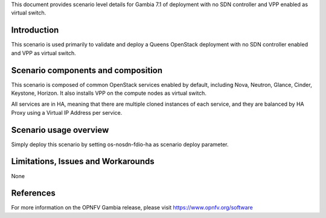 .. This work is licensed under a Creative Commons Attribution 4.0 International License.
.. http://creativecommons.org/licenses/by/4.0
.. (c) 2018 Mirantis Inc., Enea Software AB and others

This document provides scenario level details for Gambia 7.1 of
deployment with no SDN controller and VPP enabled as virtual switch.

Introduction
============

This scenario is used primarily to validate and deploy a Queens OpenStack
deployment with no SDN controller enabled and VPP as virtual switch.

Scenario components and composition
===================================

This scenario is composed of common OpenStack services enabled by default,
including Nova, Neutron, Glance, Cinder, Keystone, Horizon. It also installs
VPP on the compute nodes as virtual switch.

All services are in HA, meaning that there are multiple cloned instances of
each service, and they are balanced by HA Proxy using a Virtual IP Address
per service.


Scenario usage overview
=======================

Simply deploy this scenario by setting os-nosdn-fdio-ha as scenario
deploy parameter.

Limitations, Issues and Workarounds
===================================

None

References
==========

For more information on the OPNFV Gambia release, please visit
https://www.opnfv.org/software
